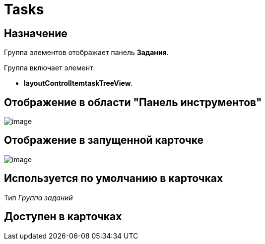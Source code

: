 = Tasks

== Назначение

Группа элементов отображает панель *Задания*.

Группа включает элемент:

* *layoutControlItemtaskTreeView*.

== Отображение в области "Панель инструментов"

image::lay_HardCodeElement_Tasks.png[image]

== Отображение в запущенной карточке

image::lay_Card_HC_Tasks.png[image]

== Используется по умолчанию в карточках

Тип _Группа заданий_

== Доступен в карточках
